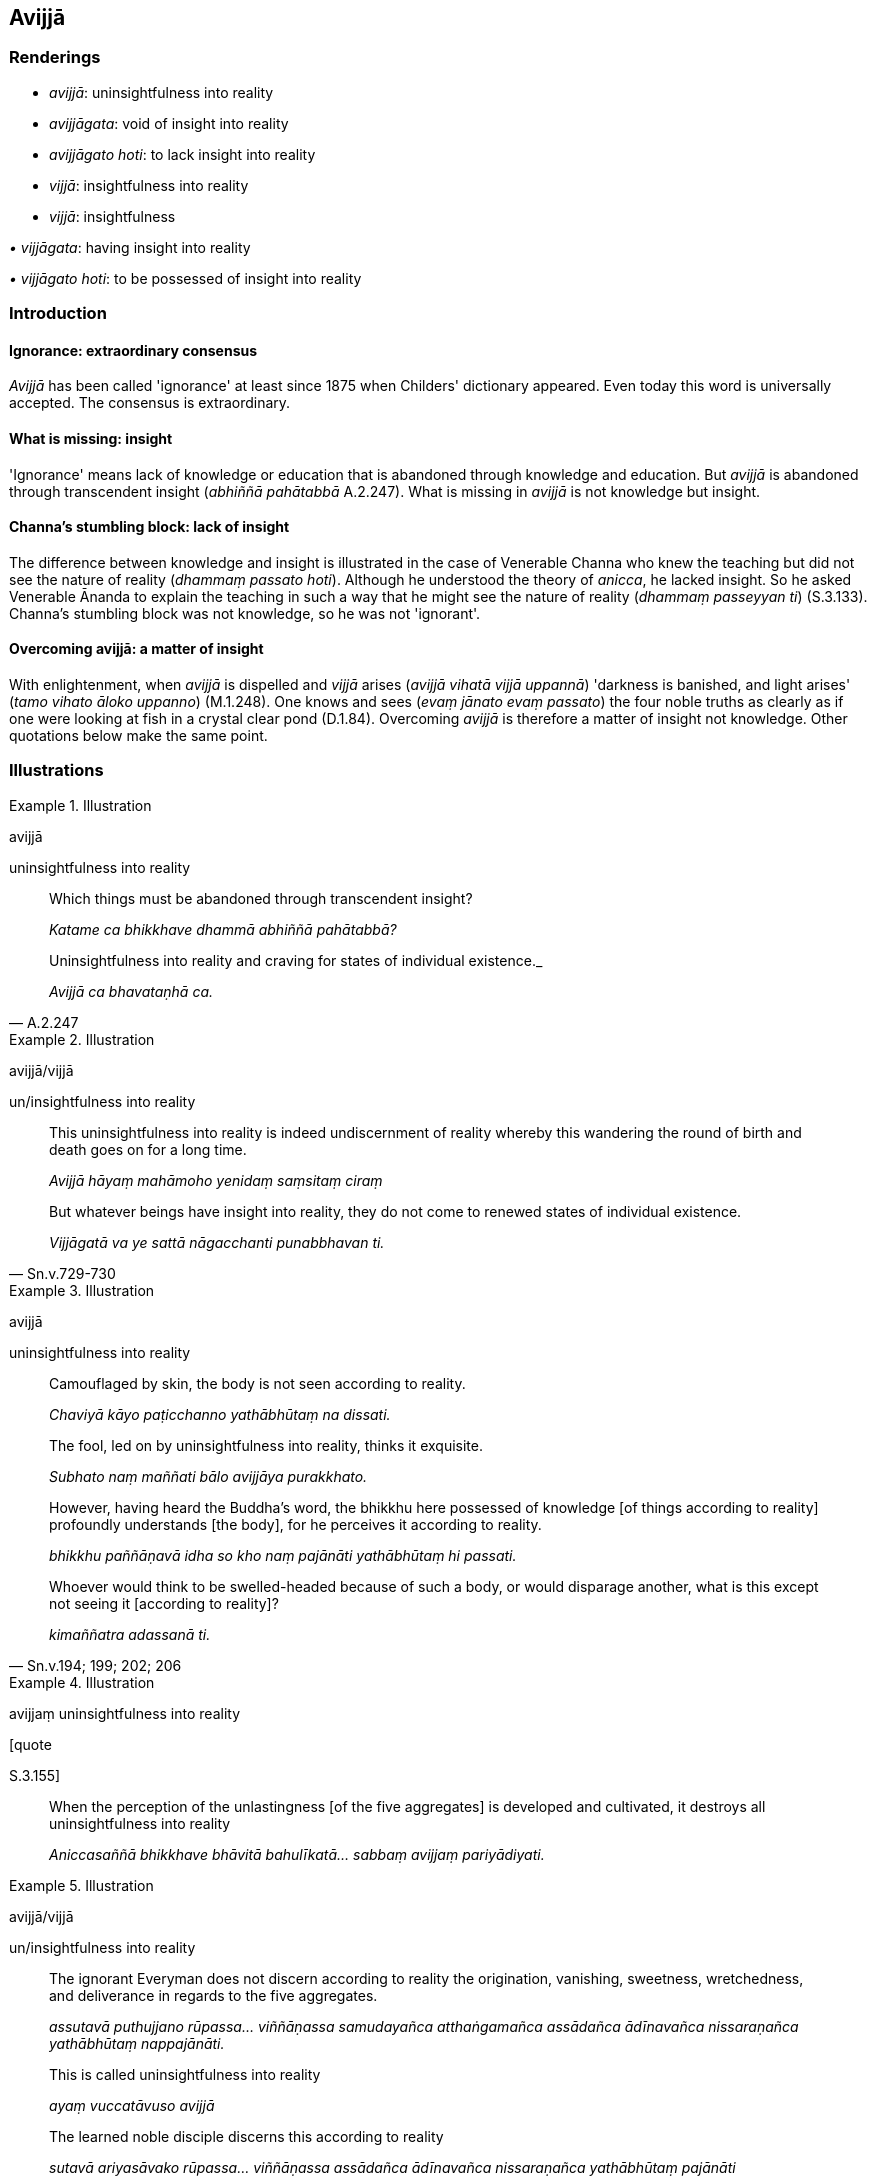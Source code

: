 == Avijjā

=== Renderings

- _avijjā_: uninsightfulness into reality

- _avijjāgata_: void of insight into reality

- _avijjāgato hoti_: to lack insight into reality

- _vijjā_: insightfulness into reality

- _vijjā_: insightfulness

_• vijjāgata_: having insight into reality

_• vijjāgato hoti_: to be possessed of insight into reality

=== Introduction

==== Ignorance: extraordinary consensus

_Avijjā_ has been called 'ignorance' at least since 1875 when Childers' 
dictionary appeared. Even today this word is universally accepted. The 
consensus is extraordinary.

==== What is missing: insight

'Ignorance' means lack of knowledge or education that is abandoned through 
knowledge and education. But _avijjā_ is abandoned through transcendent 
insight (_abhiññā pahātabbā_ A.2.247). What is missing in _avijjā_ is not 
knowledge but insight.

==== Channa's stumbling block: lack of insight

The difference between knowledge and insight is illustrated in the case of 
Venerable Channa who knew the teaching but did not see the nature of reality 
(_dhammaṃ passato hoti_). Although he understood the theory of _anicca_, he 
lacked insight. So he asked Venerable Ānanda to explain the teaching in such a 
way that he might see the nature of reality (_dhammaṃ passeyyan ti_) 
(S.3.133). Channa's stumbling block was not knowledge, so he was not 'ignorant'.

==== Overcoming avijjā: a matter of insight

With enlightenment, when _avijjā_ is dispelled and _vijjā_ arises (_avijjā 
vihatā vijjā uppannā_) 'darkness is banished, and light arises' (_tamo 
vihato āloko uppanno_) (M.1.248). One knows and sees (_evaṃ jānato evaṃ 
passato_) the four noble truths as clearly as if one were looking at fish in a 
crystal clear pond (D.1.84). Overcoming _avijjā_ is therefore a matter of 
insight not knowledge. Other quotations below make the same point.

=== Illustrations

.Illustration
====
avijjā

uninsightfulness into reality
====

____
Which things must be abandoned through transcendent insight?

_Katame ca bhikkhave dhammā abhiññā pahātabbā?_
____

[quote, A.2.247]
____
Uninsightfulness into reality and craving for states of individual existence._

_Avijjā ca bhavataṇhā ca._
____

.Illustration
====
avijjā/vijjā

un/insightfulness into reality
====

____
This uninsightfulness into reality is indeed undiscernment of reality whereby 
this wandering the round of birth and death goes on for a long time.

_Avijjā hāyaṃ mahāmoho yenidaṃ saṃsitaṃ ciraṃ_
____

[quote, Sn.v.729-730]
____
But whatever beings have insight into reality, they do not come to renewed 
states of individual existence.

_Vijjāgatā va ye sattā nāgacchanti punabbhavan ti._
____

.Illustration
====
avijjā

uninsightfulness into reality
====

____
Camouflaged by skin, the body is not seen according to reality.

_Chaviyā kāyo paṭicchanno yathābhūtaṃ na dissati._
____

____
The fool, led on by uninsightfulness into reality, thinks it exquisite.

_Subhato naṃ maññati bālo avijjāya purakkhato._
____

____
However, having heard the Buddha's word, the bhikkhu here possessed of 
knowledge [of things according to reality] profoundly understands [the body], 
for he perceives it according to reality.

_bhikkhu paññāṇavā idha so kho naṃ pajānāti yathābhūtaṃ hi 
passati._
____

[quote, Sn.v.194; 199; 202; 206]
____
Whoever would think to be swelled-headed because of such a body, or would 
disparage another, what is this except not seeing it [according to reality]?

_kimaññatra adassanā ti._
____

.Illustration
====
avijjaṃ uninsightfulness into reality

[quote

S.3.155]
====

____
When the perception of the unlastingness [of the five aggregates] is developed 
and cultivated, it destroys all uninsightfulness into reality

_Aniccasaññā bhikkhave bhāvitā bahulīkatā... sabbaṃ avijjaṃ 
pariyādiyati._
____

.Illustration
====
avijjā/vijjā

un/insightfulness into reality
====

____
The ignorant Everyman does not discern according to reality the origination, 
vanishing, sweetness, wretchedness, and deliverance in regards to the five 
aggregates.

_assutavā puthujjano rūpassa... viññāṇassa samudayañca atthaṅgamañca 
assādañca ādīnavañca nissaraṇañca yathābhūtaṃ nappajānāti._
____

____
This is called uninsightfulness into reality

_ayaṃ vuccatāvuso avijjā_
____

____
The learned noble disciple discerns this according to reality

_sutavā ariyasāvako rūpassa... viññāṇassa assādañca ādīnavañca 
nissaraṇañca yathābhūtaṃ pajānāti_
____

[quote, S.3.173-4]
____
This is called insightfulness into reality

_Ayaṃ vuccatāvuso vijjā._
____

.Illustration
====
avijjā/vijjā

un/insightfulness into reality
====

[quote, S.4.49-50]
____
When a bhikkhu knows and sees the visual sense as unlasting, uninsightfulness 
into reality is abandoned and insightfulness into reality arises.

_cakkhuṃ kho bhikkhu aniccato jānato passato bhikkhuno avijjā pahīyati 
vijjā uppajjati._
____

.Illustration
====
avijjā

uninsightfulness into reality
====

____
Bhikkhus, ignorance of suffering [according to reality], the origin of 
suffering, the ending of suffering, the practice leading to the ending of 
suffering, is called uninsightfulness into reality, and it is on account of 
this quality that one lacks insight into reality.

_Yaṃ kho bhikkhu dukkhe aññāṇaṃ dukkhasamudaye aññāṇaṃ 
dukkhanirodhe aññāṇaṃ dukkhanirodhagāminiyā paṭipadāya 
aññāṇaṃ ayaṃ vuccati bhikkhu avijjā ettāvatā ca avijjāgato hoti._
____

[quote, S.5.430]
____
Bhikkhus, whatsoever is the knowledge of suffering [according to reality], of 
the origin of suffering, the ending of suffering, and of the practice leading 
to the ending of suffering, is called insightfulness into reality, and it is on 
these grounds that one is possessed of insight into reality.

_Yaṃ kho bhikkhu dukkhe ñāṇaṃ dukkhasamudaye ñāṇaṃ dukkhanirodhe 
ñāṇaṃ dukkhanirodhagāminiyā paṭipadāya ñāṇaṃ ayaṃ vuccati 
bhikkhu vijjā ettāvatā ca vijjāgato hoti._
____

.Illustration
====
avijjā

uninsightfulness into reality
====

____
What is the condition that nourishes uninsightfulness into reality? The five 
hindrances, one should reply._

_ko cāhāro avijjāya? Pañca nīvaraṇā tissa vacanīyaṃ_
____

• Magnifying the five hindrances magnifies uninsightfulness into reality. +
_Pañcanīvaraṇā paripūrā avijjaṃ paripūrenti_ (A.5.116).

.Illustration
====
avijjā

uninsightfulness into reality
====

____
'Bhante, when, in regard to those who are not perfectly enlightened, the view 
arises that they are in fact perfectly enlightened, due to what is this view to 
be discerned?'

_asammāsambuddhesu sammā sambuddhā ti. Ayaṃ nu kho bhante diṭṭhi kiṃ 
paṭicca paññāyatī ti_
____

[quote, S.2.153]
____
'Mighty, Kaccāna, is this phenomenon, namely the phenomenon of 
uninsightfulness into reality'

_mahati kho esā kaccāna dhātu yadidaṃ avijjādhātu._
____

.Illustration
====
avijjā/vijjā

un/insightfulness into reality
====

____
-- Bhante, how should a bhikkhu know, how should he see, for uninsightfulness 
into reality to be abandoned by him and insightfulness into reality to arise?"

_kathaṃ pana bhante jānato kathaṃ passato avijjā pahīyati vijjā 
uppajjatī ti?_
____

____
-- In this regard, bhikkhu, a bhikkhu has heard that all things are unsuited to 
stubborn attachment.'

_sabbe dhammā nālaṃ abhinivesāyā ti._
____

____
... When a bhikkhu has heard that all things are unsuited to stubborn 
attachment he fully understands the whole teaching,

_so sabbaṃ dhammaṃ abhijānāti_
____

____
... Through fully understanding the whole teaching, he profoundly understands 
the whole teaching.

_sabbaṃ dhammaṃ parijānāti_
____

____
... Through profoundly understanding the whole teaching, he perceives all 
phenomena differently.

_sabbanimittāni aññato passati_
____

[quote, S.4.49-50]
____
... When, bhikkhu, a bhikkhu knows and sees thus, uninsightfulness into reality 
is abandoned by him and insightfulness into reality arises."

_evaṃ kho bhikkhu jānato evaṃ passato bhikkhuno avijjā pahīyati vijjā 
uppajjatī ti._
____

.Illustration
====
vijjā

insightfulness into reality
====

[quote, S.5.329]
____
The seven factors of enlightenment, when developed and cultivated, bring to 
perfection insightfulness into reality and liberation [from perceptually 
obscuring states].

_satta bojjhaṅgā bhāvitā bahulīkatā vijjāvimuttiṃ paripūrenti._
____

.Illustration
====
vijjā

insightfulness
====

[quote, S.4.233]
____
'This is sense impression': in regard to profound truths not heard before, 
there arose in me vision, knowledge [of things according to reality], 
penetrative discernment, insightfulness, and illumination.

_Imā vedanā ti me bhikkhave pubbe ananussutesu dhammesu cakkhuṃ udapādi 
ñāṇaṃ udapādi paññā udapādi vijjā udapādi āloko udapādi._
____

.Illustration
====
avijjā/vijjā

un/insightfulness into reality
====

____
For an ignorant person void of insight into reality, wrong view [of reality] 
arises.

_avijjāgatassa bhikkhave aviddasuno micchādiṭṭhi pahoti_
____

[quote, S.5.1]
____
For an intelligent person with insight into reality, right perception [of 
reality] arises.

_vijjāgatassa bhikkhave viddasuno sammādiṭṭhi pahoti._
____

.Illustration
====
avijjāyogo

uninsightfulness into reality
====

____
What is the bondage [to individual existence] that arises from uninsightfulness 
into reality?

_avijjāyogo ca kathaṃ hoti_
____

____
In this regard, some person does not discern according to reality the 
origination, vanishing, sweetness, wretchedness, and deliverance in regards to 
the six senses.

_idha bhikkhave ekacco channaṃ phassāyatanānaṃ samudayañca 
atthaṅgamañca assādañca ādīnavañca nissaraṇañca yathābhūtaṃ 
nappajānāti_
____

____
For him who does not discern according to reality the origination, vanishing, 
sweetness, wretchedness, and deliverance in regards to the six senses.

_Tassa channaṃ phassāyatanānaṃ samudayañca atthaṅgamañca assādañca 
ādīnavañca nissaraṇañca yathābhūtaṃ appajānato_
____

[quote, A.2.10]
____
the uninsightfulness and ignorance regarding the six senses that lurk within 
him: this is called the bondage [to individual existence] that arises from 
uninsightfulness into reality.

_yā chasu phassāyatanesu avijjā aññāṇaṃ sānuseti ayaṃ vuccati 
bhikkhave avijjāyogo._
____

